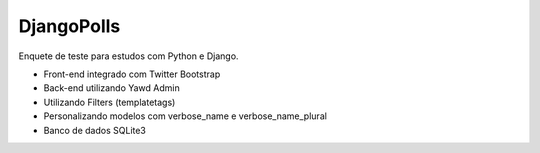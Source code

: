 ##########
DjangoPolls
##########

Enquete de teste para estudos com Python e Django.

* Front-end integrado com Twitter Bootstrap
* Back-end utilizando Yawd Admin
* Utilizando Filters (templatetags)
* Personalizando modelos com verbose_name e verbose_name_plural
* Banco de dados SQLite3